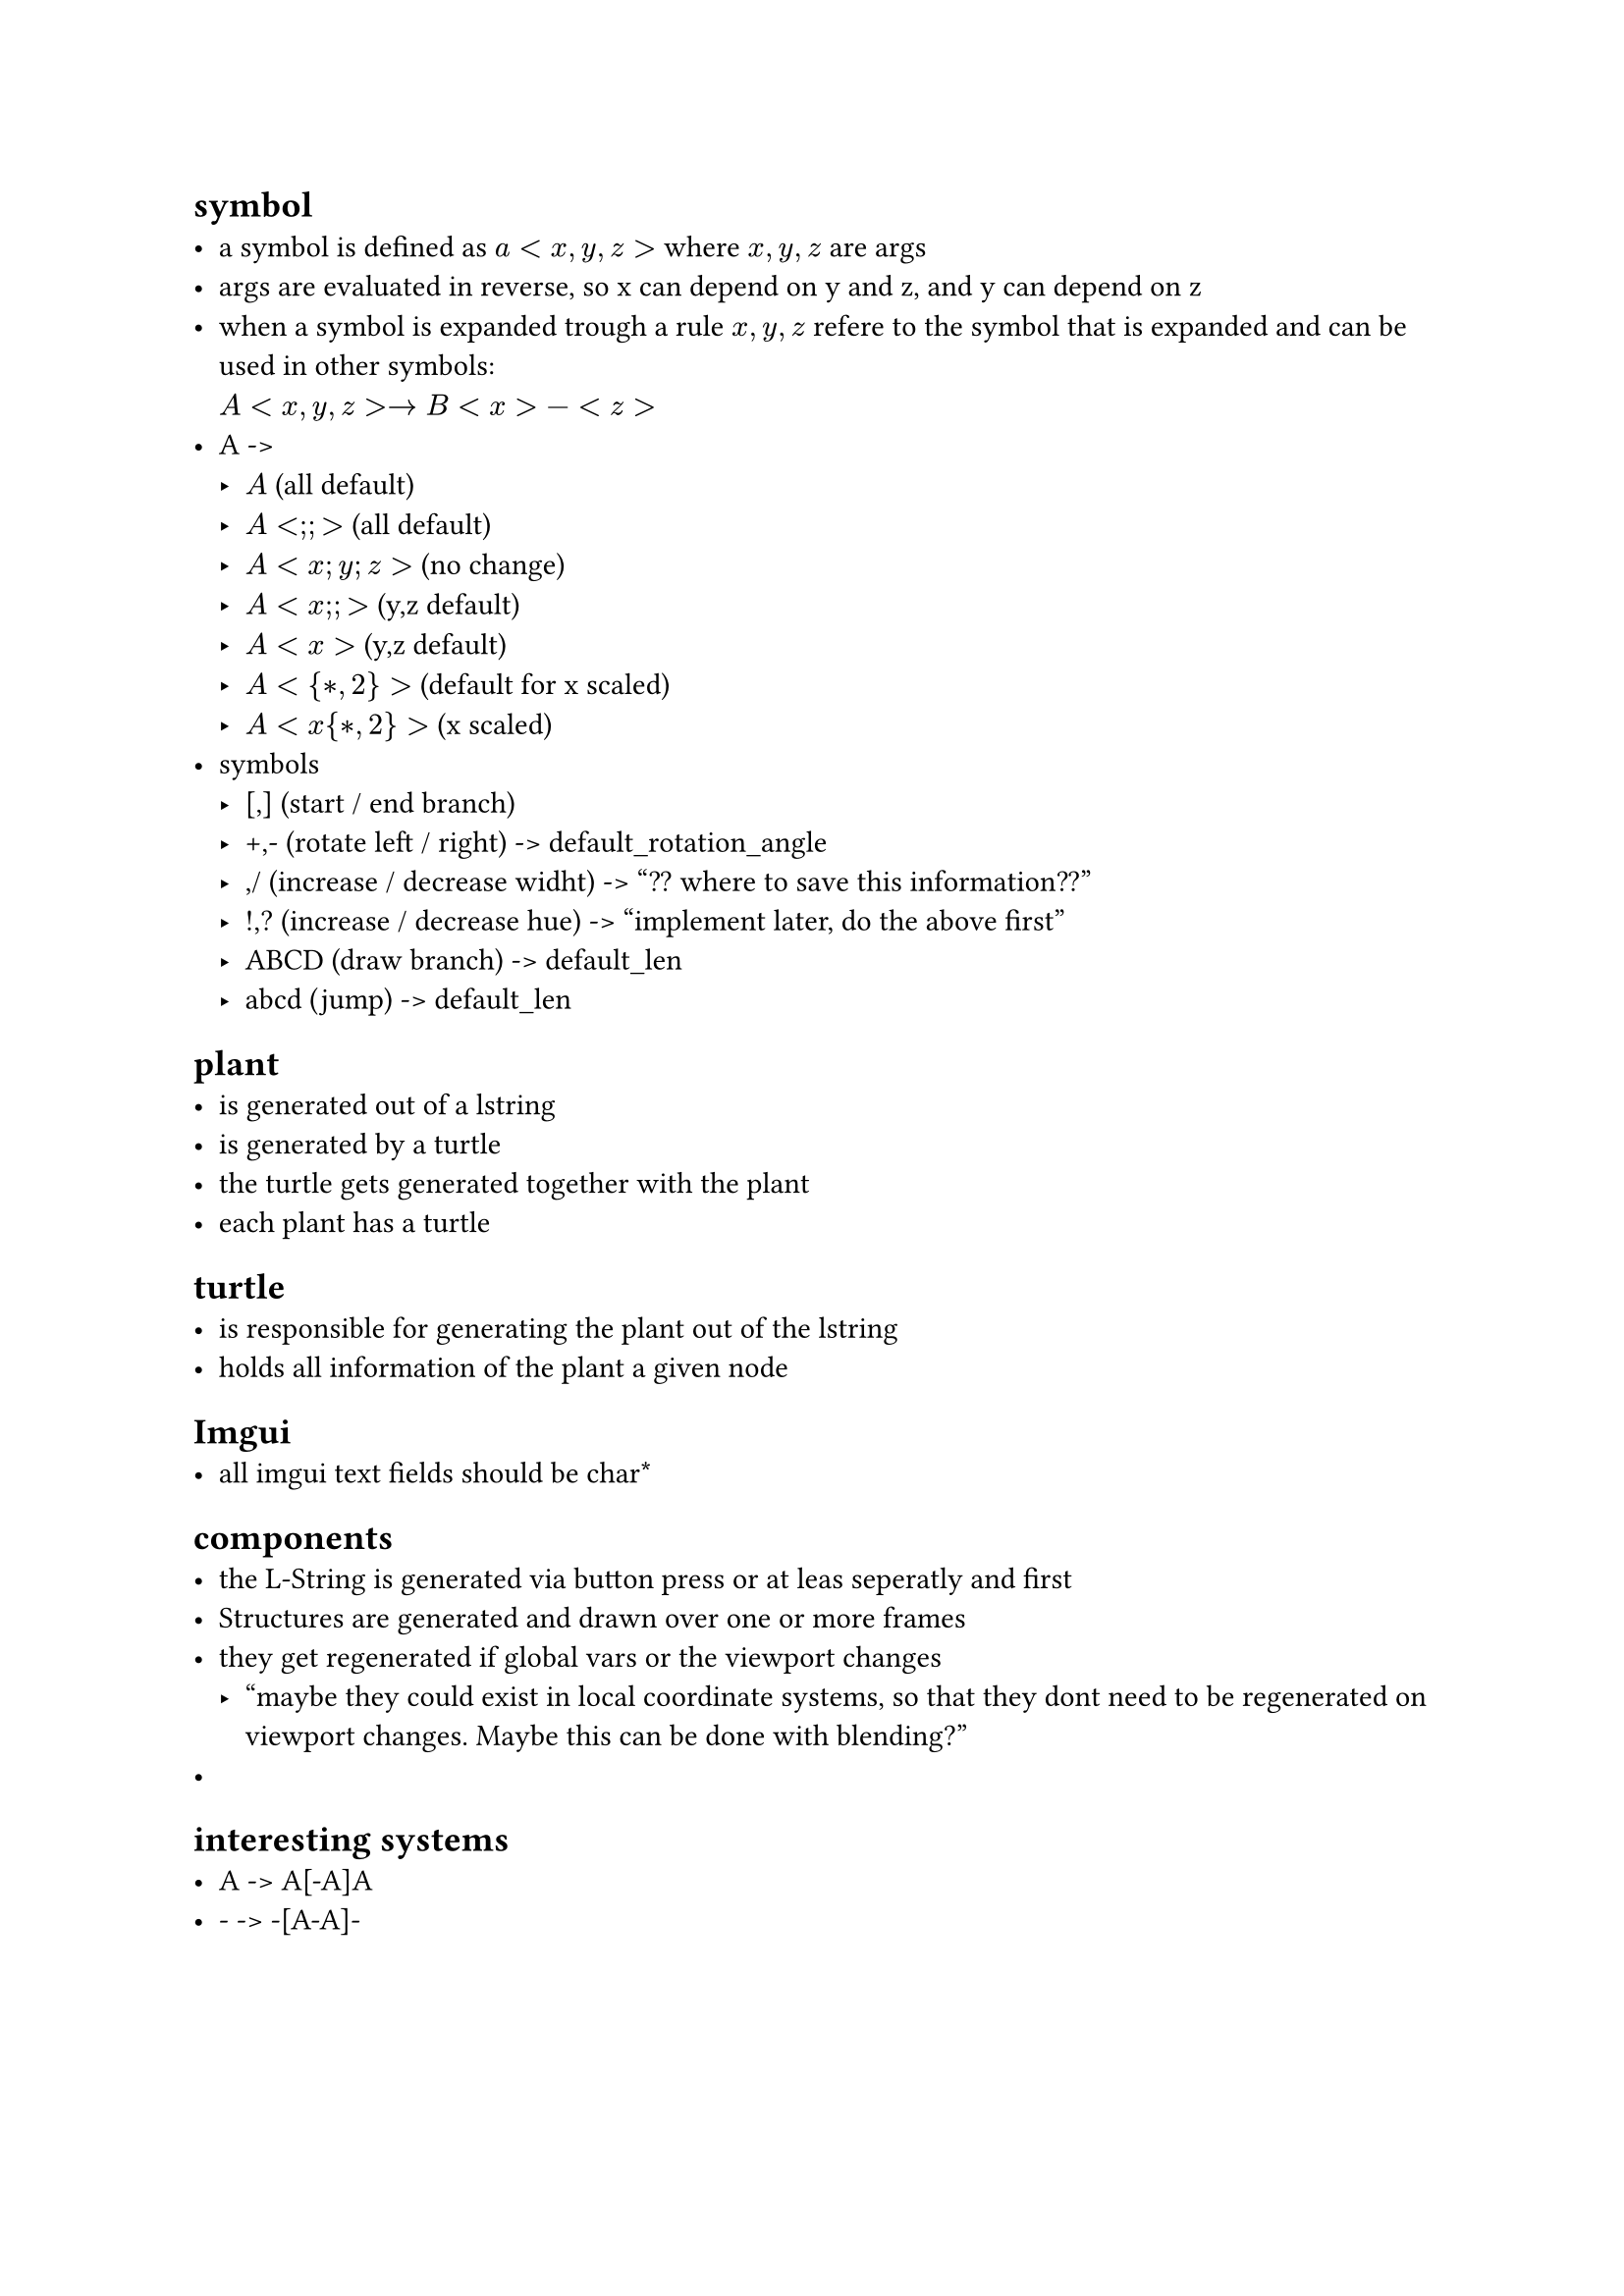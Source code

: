 == symbol
- a symbol is defined as $a<x,y,z>$ where $x,y,z$ are args
- args are evaluated in reverse, so x can depend on y and z,
  and y can depend on z
- when a symbol is expanded trough a rule $x,y,z$ refere to the
  symbol that is expanded and can be used in other symbols: \
  $A<x,y,z> -> B<x>-<z>$
- A -> 
  - $A$ (all default)
  - $A<;;>$ (all default)
  - $A<x; y; z>$ (no change)
  - $A<x;;>$ (y,z default)
  - $A<x>$ (y,z default)
  - $A<{*, 2}>$ (default for x scaled)
  - $A<x{*, 2}>$ (x scaled)
- symbols
  - [,] (start / end branch)
  - +,- (rotate left / right) -> default_rotation_angle
  - \,/ (increase / decrease widht) -> "?? where to save this information??"
  - !,? (increase / decrease hue) -> "implement later, do the above first"
  - ABCD (draw branch) -> default_len
  - abcd (jump) -> default_len

== plant
- is generated out of a lstring
- is generated by a turtle
- the turtle gets generated together with the plant
- each plant has a turtle

== turtle
- is responsible for generating the plant out of the lstring
- holds all information of the plant a given node

== Imgui
- all imgui text fields should be char\*

== components
- the L-String is generated via button press or at leas seperatly and first
- Structures are generated and drawn over one or more frames
- they get regenerated if global vars or the viewport changes
  - "maybe they could exist in local coordinate systems, so that
     they dont need to be regenerated on viewport changes. Maybe
     this can be done with blending?"
- 
== interesting systems
- A -> A[-A]A
- - -> -[A-A]-

